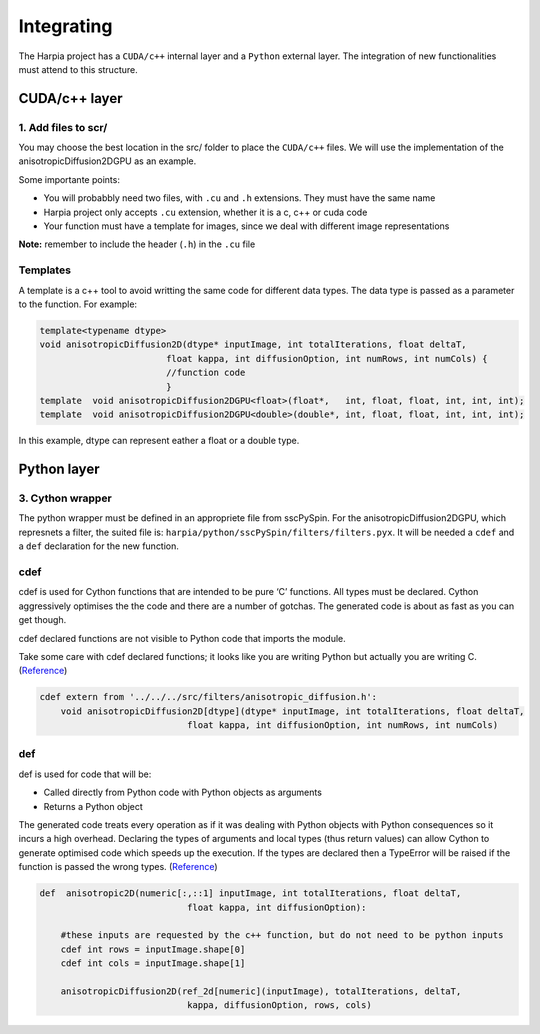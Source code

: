 ===========
Integrating
===========


The Harpia project has a ``CUDA/c++`` internal layer and a ``Python`` external layer.
The integration of new functionalities must attend to this structure.

CUDA/c++ layer
==============

1. Add files to scr/
--------------------

You may choose the best location in the src/ folder to place the ``CUDA/c++`` 
files. We will use the implementation of the anisotropicDiffusion2DGPU as an 
example.

Some importante points:

* You will probabbly need two files, with ``.cu`` and ``.h`` extensions. They must have the same name
* Harpia project only accepts ``.cu`` extension, whether it is a c, c++ or cuda code
* Your function must have a template for images, since we deal with different image representations
**Note:** remember to include the header (``.h``) in the ``.cu`` file

Templates
---------

A template is a c++ tool to avoid writting the same code 
for different data types. The data type is passed as a parameter to the function.
For example:

.. code-block:: c++

    template<typename dtype>
    void anisotropicDiffusion2D(dtype* inputImage, int totalIterations, float deltaT, 
                            float kappa, int diffusionOption, int numRows, int numCols) {
                            //function code
                            }
    template  void anisotropicDiffusion2DGPU<float>(float*,   int, float, float, int, int, int);
    template  void anisotropicDiffusion2DGPU<double>(double*, int, float, float, int, int, int);

In this example, dtype can represent eather a float or a double type.


Python layer
============

3. Cython wrapper
-----------------

The python wrapper must be defined in an appropriete file from sscPySpin. For 
the anisotropicDiffusion2DGPU, which represnets a filter, the suited file 
is: ``harpia/python/sscPySpin/filters/filters.pyx``. It will be needed a 
``cdef`` and a ``def`` declaration for the new function.

cdef
----

cdef is used for Cython functions that are intended to be pure ‘C’ functions. 
All types must be declared. Cython aggressively optimises the the code and there 
are a number of gotchas. The generated code is about as fast as you can get 
though.

cdef declared functions are not visible to Python code that imports the module. 

Take some care with cdef declared functions; it looks like you are writing 
Python but actually you are writing C. (`Reference 
<https://notes-on-cython.readthedocs.io/en/latest/function_declarations.html>`_)

.. code-block:: c++

    cdef extern from '../../../src/filters/anisotropic_diffusion.h':
        void anisotropicDiffusion2D[dtype](dtype* inputImage, int totalIterations, float deltaT, 
                                float kappa, int diffusionOption, int numRows, int numCols)

def
---
.. line length------------------------------------------------------------------

def is used for code that will be:

* Called directly from Python code with Python objects as arguments
* Returns a Python object

The generated code treats every operation as if it was dealing with Python 
objects with Python consequences so it incurs a high overhead. Declaring the 
types of arguments and local types (thus return values) can allow Cython to 
generate optimised code which speeds up the execution. If the types are declared 
then a TypeError will be raised if the function is passed the wrong types. 
(`Reference 
<https://notes-on-cython.readthedocs.io/en/latest/function_declarations.html>`_)

.. code-block:: python

    def  anisotropic2D(numeric[:,::1] inputImage, int totalIterations, float deltaT, 
                                float kappa, int diffusionOption):
        
        #these inputs are requested by the c++ function, but do not need to be python inputs
        cdef int rows = inputImage.shape[0]
        cdef int cols = inputImage.shape[1]

        anisotropicDiffusion2D(ref_2d[numeric](inputImage), totalIterations, deltaT, 
                                kappa, diffusionOption, rows, cols)



